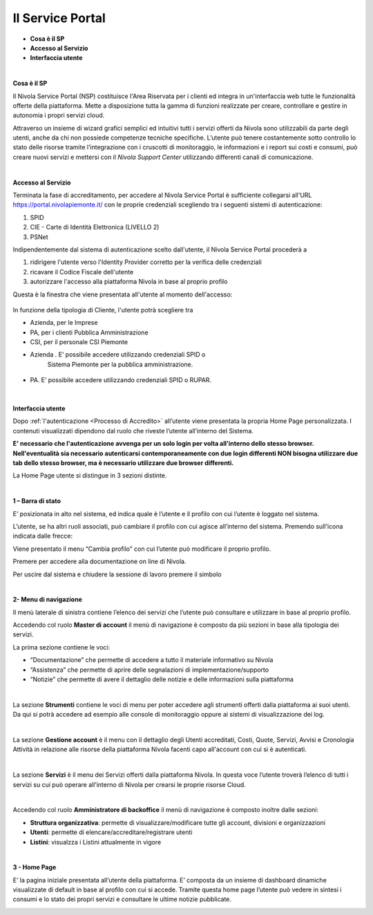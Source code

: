 .. _Service_Portal:

**Il Service Portal**
=====================

-  **Cosa è il SP**

-  **Accesso al Servizio**

-  **Interfaccia utente**

|

**Cosa è il SP**

Il Nivola Service Portal (NSP) costituisce l'Area Riservata per i clienti ed
integra in un'interfaccia web tutte le funzionalità offerte della
piattaforma. Mette a disposizione tutta la gamma di funzioni realizzate
per creare, controllare e gestire in autonomia i propri servizi cloud.

Attraverso un insieme di wizard grafici semplici ed intuitivi tutti i servizi
offerti da Nivola sono utilizzabili  da
parte degli utenti, anche da chi non possiede competenze tecniche specifiche.
L’utente può tenere costantemente sotto controllo lo stato
delle risorse tramite l’integrazione con i cruscotti di monitoraggio, le
informazioni e i report sui costi e consumi, può creare nuovi servizi e
mettersi con il *Nivola Support Center* utilizzando
differenti canali di comunicazione.

|

**Accesso al Servizio**

Terminata la fase di accreditamento, per accedere al Nivola Service Portal
è sufficiente collegarsi all'URL  https://portal.nivolapiemonte.it/ con
le proprie credenziali scegliendo tra i seguenti sistemi di autenticazione:

1.	SPID
2.	CIE - Carte di Identità Elettronica (LIVELLO 2)
3.	PSNet


Indipendentemente dal sistema di autenticazione scelto dall'utente,
il Nivola Service Portal procederà a

1.	ridirigere l'utente verso l'Identity Provider corretto per la verifica delle credenziali
2.	ricavare il Codice Fiscale dell'utente
3.	autorizzare l'accesso alla piattaforma Nivola  in base al proprio profilo

Questa è la finestra che viene presentata all'utente al momento dell'accesso:



   |image0|


In funzione della tipologia di Cliente, l'utente potrà scegliere tra

•	Azienda, per le Imprese
•	PA, per i clienti Pubblica Amministrazione
•	CSI, per il personale CSI Piemonte



-  Azienda . E’ possibile accedere utilizzando credenziali SPID o
      Sistema Piemonte per la pubblica amministrazione.

..

   |image1|

-  PA. E’ possibile accedere utilizzando credenziali SPID o RUPAR.

..

   |image2|

|

**Interfaccia utente**

Dopo :ref:`l'autenticazione <Processo di Accredito>` all’utente viene presentata la propria Home Page
personalizzata. I contenuti visualizzati dipendono dal ruolo che riveste
l’utente all’interno del Sistema.

**E' necessario che l'autenticazione avvenga per un solo login per volta all'interno dello stesso browser.
Nell'eventualità sia necessario autenticarsi contemporaneamente con due login differenti NON bisogna utilizzare due tab dello stesso browser, 
ma è necessario utilizzare due browser differenti.**

La Home Page utente si distingue in 3 sezioni distinte.

|

**1 – Barra di stato**

|image3|

E’ posizionata in alto nel sistema, ed indica quale è l’utente e il
profilo con cui l’utente è loggato nel sistema.

L’utente, se ha altri ruoli associati, può cambiare il profilo con cui
agisce all’interno del sistema. Premendo sull'icona indicata dalle frecce:

|image4|

Viene presentato il menu “Cambia profilo” con cui l’utente può
modificare il proprio profilo.

|image5|

Premere |image7| per accedere alla documentazione on line di
Nivola.

Per uscire dal sistema e chiudere la sessione di lavoro premere il
simbolo |image8|

|

**2- Menu di navigazione**

Il menù laterale di sinistra contiene l’elenco dei servizi che l’utente
può consultare e utilizzare in base al proprio profilo.

Accedendo col ruolo **Master di account** il menù di navigazione è composto da più sezioni in base alla tipologia
dei servizi.

La prima sezione contiene le voci:

- “Documentazione” che permette di accedere a tutto il materiale informativo su Nivola

- “Assistenza” che permette di aprire delle segnalazioni di implementazione/supporto

- “Notizie” che permette di avere il dettaglio delle notizie e delle informazioni sulla piattaforma


|image9|

|

La sezione **Strumenti** contiene le voci di menu per poter accedere agli strumenti offerti dalla
piattaforma ai suoi utenti. Da qui si potrà accedere ad esempio alle
console di monitoraggio oppure ai sistemi di visualizzazione dei log.

|image10|

|

La sezione **Gestione account** è il menu con il dettaglio degli Utenti accreditati, Costi, Quote, Servizi, 
Avvisi e Cronologia Attività in relazione alle risorse della piattaforma Nivola facenti capo all'account 
con cui si è autenticati.

|image10.5|

|

La sezione **Servizi** è il menu dei Servizi offerti dalla piattaforma
Nivola. In questa voce l’utente troverà l’elenco di tutti i servizi su
cui può operare all’interno di Nivola per crearsi le proprie risorse
Cloud.

|image11|

|

Accedendo col ruolo **Amministratore di backoffice** il menù di navigazione è composto inoltre dalle sezioni:

- **Struttura organizzativa**: permette di visualizzare/modificare tutte gli account, divisioni e organizzazioni

- **Utenti**: permette di elencare/accreditare/registrare utenti

- **Listini**: visualzza i Listini attualmente in vigore


|image11.5|

|

**3 - Home Page**

E’ la pagina iniziale presentata all’utente della piattaforma. E’
composta da un insieme di dashboard dinamiche visualizzate di default in
base al profilo con cui si accede. Tramite questa home page l’utente può
vedere in sintesi i consumi e lo stato dei propri servizi e consultare
le ultime notizie pubblicate.

|image13|


.. |image0| image:: img/image0.png
.. |image1| image:: img/image1.png
.. |image2| image:: img/image2.png
.. |image3| image:: img/image3.png
.. |image4| image:: img/image4.png
.. |image5| image:: img/image5.png
.. |image6| image:: img/image6.png
.. |image7| image:: img/image7.png
.. |image8| image:: img/image8.png
.. |image9| image:: img/image9.png
.. |image10| image:: img/image10.png
.. |image10.5| image:: img/image10.5.png
.. |image11| image:: img/image11.png
.. |image11.5| image:: img/image11.5.png
.. |image12| image:: img/image12.png
.. |image13| image:: img/image13.png
.. |image14| image:: img/image14.png
.. |image15| image:: img/image15.png
.. |image16| image:: img/image16.png
   